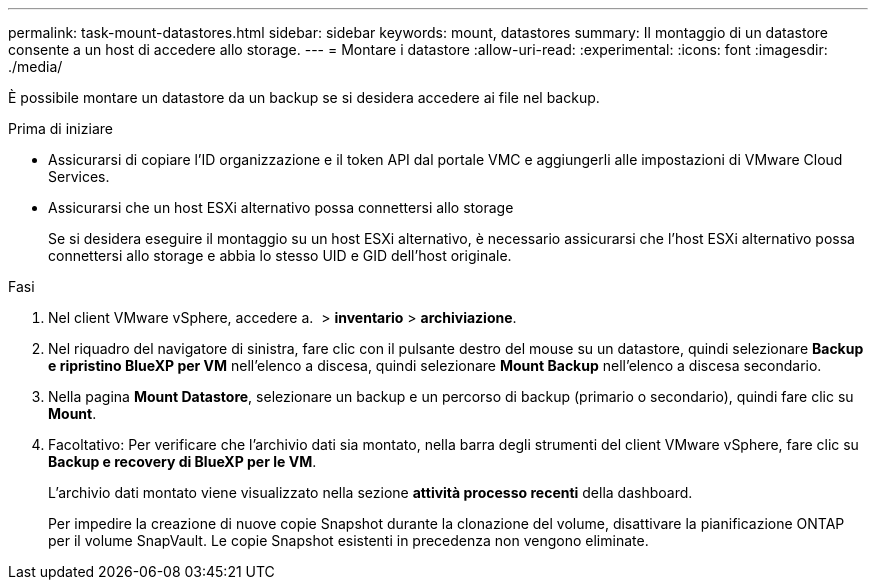 ---
permalink: task-mount-datastores.html 
sidebar: sidebar 
keywords: mount, datastores 
summary: Il montaggio di un datastore consente a un host di accedere allo storage. 
---
= Montare i datastore
:allow-uri-read: 
:experimental: 
:icons: font
:imagesdir: ./media/


[role="lead"]
È possibile montare un datastore da un backup se si desidera accedere ai file nel backup.

.Prima di iniziare
* Assicurarsi di copiare l'ID organizzazione e il token API dal portale VMC e aggiungerli alle impostazioni di VMware Cloud Services.
* Assicurarsi che un host ESXi alternativo possa connettersi allo storage
+
Se si desidera eseguire il montaggio su un host ESXi alternativo, è necessario assicurarsi che l'host ESXi alternativo possa connettersi allo storage e abbia lo stesso UID e GID dell'host originale.



.Fasi
. Nel client VMware vSphere, accedere a. image:menu_icon.png[""] > *inventario* > *archiviazione*.
. Nel riquadro del navigatore di sinistra, fare clic con il pulsante destro del mouse su un datastore, quindi selezionare *Backup e ripristino BlueXP per VM* nell'elenco a discesa, quindi selezionare *Mount Backup* nell'elenco a discesa secondario.
. Nella pagina *Mount Datastore*, selezionare un backup e un percorso di backup (primario o secondario), quindi fare clic su *Mount*.
. Facoltativo: Per verificare che l'archivio dati sia montato, nella barra degli strumenti del client VMware vSphere, fare clic su *Backup e recovery di BlueXP per le VM*.
+
L'archivio dati montato viene visualizzato nella sezione *attività processo recenti* della dashboard.

+
Per impedire la creazione di nuove copie Snapshot durante la clonazione del volume, disattivare la pianificazione ONTAP per il volume SnapVault. Le copie Snapshot esistenti in precedenza non vengono eliminate.


